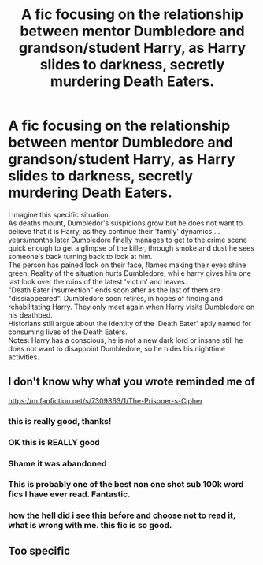#+TITLE: A fic focusing on the relationship between mentor Dumbledore and grandson/student Harry, as Harry slides to darkness, secretly murdering Death Eaters.

* A fic focusing on the relationship between mentor Dumbledore and grandson/student Harry, as Harry slides to darkness, secretly murdering Death Eaters.
:PROPERTIES:
:Author: king_of_jupyter
:Score: 26
:DateUnix: 1610013688.0
:DateShort: 2021-Jan-07
:FlairText: Request
:END:
I imagine this specific situation:\\
As deaths mount, Dumbledor's suspicions grow but he does not want to believe that it is Harry, as they continue their 'family' dynamics....\\
years/months later Dumbledore finally manages to get to the crime scene quick enough to get a glimpse of the killer, through smoke and dust he sees someone's back turning back to look at him.\\
The person has pained look on their face, flames making their eyes shine green. Reality of the situation hurts Dumbledore, while harry gives him one last look over the ruins of the latest 'victim' and leaves.\\
"Death Eater insurrection" ends soon after as the last of them are "dissiappeared". Dumbledore soon retires, in hopes of finding and rehabilitating Harry. They only meet again when Harry visits Dumbledore on his deathbed.\\
Historians still argue about the identity of the 'Death Eater' aptly named for consuming lives of the Death Eaters.\\
Notes: Harry has a conscious, he is not a new dark lord or insane still he does not want to disappoint Dumbledore, so he hides his nighttime activities.


** I don't know why what you wrote reminded me of

[[https://m.fanfiction.net/s/7309863/1/The-Prisoner-s-Cipher]]
:PROPERTIES:
:Author: Termsndconditions
:Score: 8
:DateUnix: 1610023894.0
:DateShort: 2021-Jan-07
:END:

*** this is really good, thanks!
:PROPERTIES:
:Author: king_of_jupyter
:Score: 1
:DateUnix: 1610025128.0
:DateShort: 2021-Jan-07
:END:


*** OK this is REALLY good
:PROPERTIES:
:Author: king_of_jupyter
:Score: 1
:DateUnix: 1610030043.0
:DateShort: 2021-Jan-07
:END:


*** Shame it was abandoned
:PROPERTIES:
:Author: CheapCustard
:Score: 1
:DateUnix: 1610040378.0
:DateShort: 2021-Jan-07
:END:


*** This is probably one of the best non one shot sub 100k word fics I have ever read. Fantastic.
:PROPERTIES:
:Author: Just__A__Commenter
:Score: 1
:DateUnix: 1610048573.0
:DateShort: 2021-Jan-07
:END:


*** how the hell did i see this before and choose not to read it, what is wrong with me. this fic is so good.
:PROPERTIES:
:Author: Sabita_Densu
:Score: 1
:DateUnix: 1610050229.0
:DateShort: 2021-Jan-07
:END:


** Too specific
:PROPERTIES:
:Author: RoyalAct4
:Score: 6
:DateUnix: 1610018994.0
:DateShort: 2021-Jan-07
:END:
